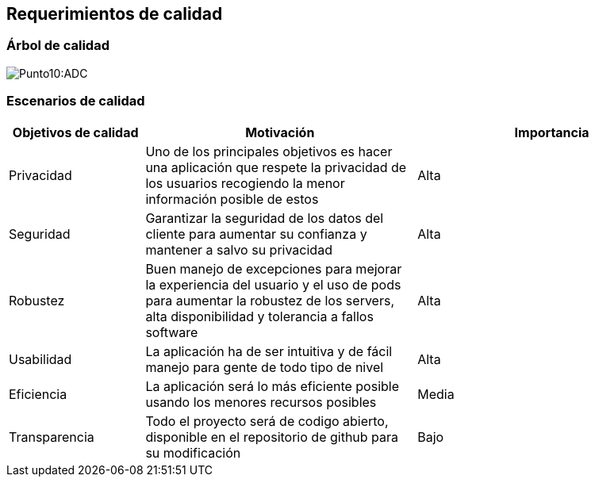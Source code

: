 [[section-quality-scenarios]]
== Requerimientos de calidad

=== Árbol de calidad

[role="arc42help"]

:imagesdir: images/
image:ArbolDeCalidad.png[Punto10:ADC]

=== Escenarios de calidad

[options="header",cols="1,2,2"]
|===
|Objetivos de calidad|Motivación|Importancia
| Privacidad | Uno de los principales objetivos es hacer una aplicación que respete la privacidad de los usuarios recogiendo 
la menor información posible de estos | Alta
| Seguridad | Garantizar la seguridad de los datos del cliente para aumentar su confianza y mantener a salvo su privacidad | Alta
| Robustez | Buen manejo de excepciones para mejorar la experiencia del usuario y el uso de pods para aumentar la robustez de los servers, alta disponibilidad y tolerancia a fallos software | Alta
| Usabilidad | La aplicación ha de ser intuitiva y de fácil manejo para gente de todo tipo de nivel | Alta
| Eficiencia | La aplicación será lo más eficiente posible usando los menores recursos posibles | Media
| Transparencia | Todo el proyecto será de codigo abierto, disponible en el repositorio de github para su modificación| Bajo
|===
